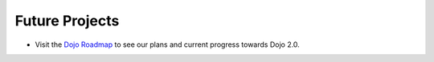 .. _developer/projects:

===============
Future Projects
===============

* Visit the `Dojo Roadmap <https://dojotoolkit.org/community/roadmap/>`_ to see our plans and current progress towards Dojo 2.0.
